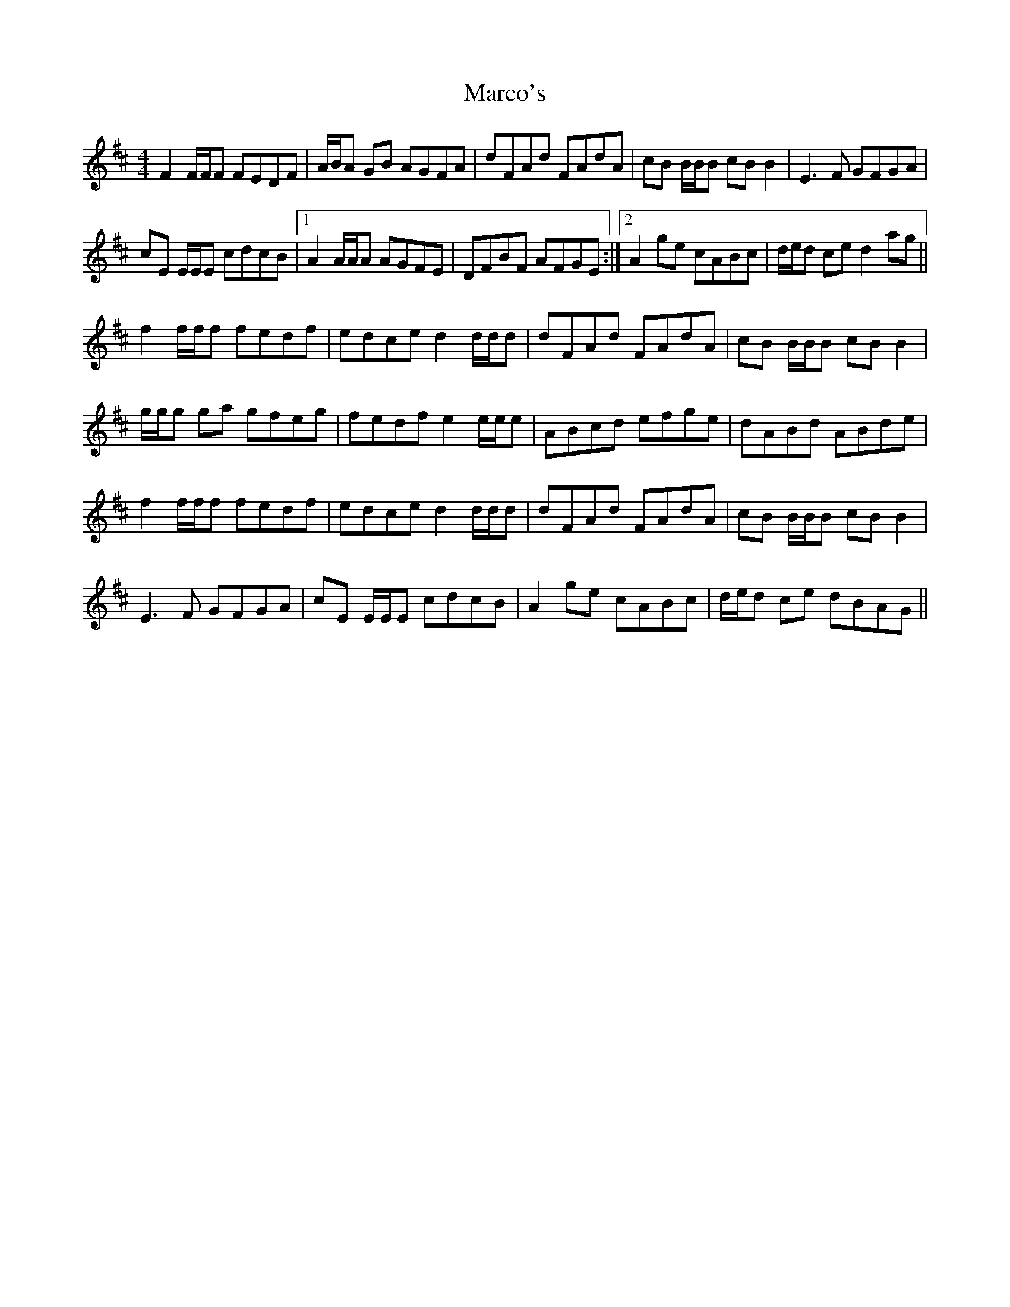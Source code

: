 X: 25481
T: Marco's
R: reel
M: 4/4
K: Dmajor
F2F/F/F FEDF|A/B/A GB AGFA|dFAd FAdA|cB B/B/B cBB2|E3F GFGA|
cE E/E/E cdcB|1 A2 A/A/A AGFE|DFBF AFGE:|2 A2 ge cABc|d/e/d ce d2 ag||
f2f/f/f fedf|edce d2 d/d/d|dFAd FAdA|cB B/B/B cBB2|
g/g/g ga gfeg|fedf e2 e/e/e|ABcd efge|dABd ABde|
f2f/f/f fedf|edce d2 d/d/d|dFAd FAdA|cB B/B/B cBB2|
E3F GFGA|cE E/E/E cdcB|A2 ge cABc|d/e/d ce dBAG||

